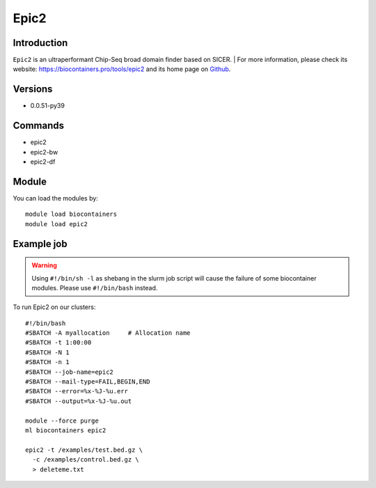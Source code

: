.. _backbone-label:

Epic2
==============================

Introduction
~~~~~~~~
``Epic2`` is an ultraperformant Chip-Seq broad domain finder based on SICER. 
| For more information, please check its website: https://biocontainers.pro/tools/epic2 and its home page on `Github`_.

Versions
~~~~~~~~
- 0.0.51-py39

Commands
~~~~~~~
- epic2
- epic2-bw
- epic2-df

Module
~~~~~~~~
You can load the modules by::
    
    module load biocontainers
    module load epic2

Example job
~~~~~
.. warning::
    Using ``#!/bin/sh -l`` as shebang in the slurm job script will cause the failure of some biocontainer modules. Please use ``#!/bin/bash`` instead. 

To run Epic2 on our clusters::

    #!/bin/bash
    #SBATCH -A myallocation     # Allocation name 
    #SBATCH -t 1:00:00
    #SBATCH -N 1
    #SBATCH -n 1
    #SBATCH --job-name=epic2
    #SBATCH --mail-type=FAIL,BEGIN,END
    #SBATCH --error=%x-%J-%u.err
    #SBATCH --output=%x-%J-%u.out

    module --force purge
    ml biocontainers epic2

    epic2 -t /examples/test.bed.gz \
      -c /examples/control.bed.gz \
      > deleteme.txt
.. _Github: https://github.com/biocore-ntnu/epic2
